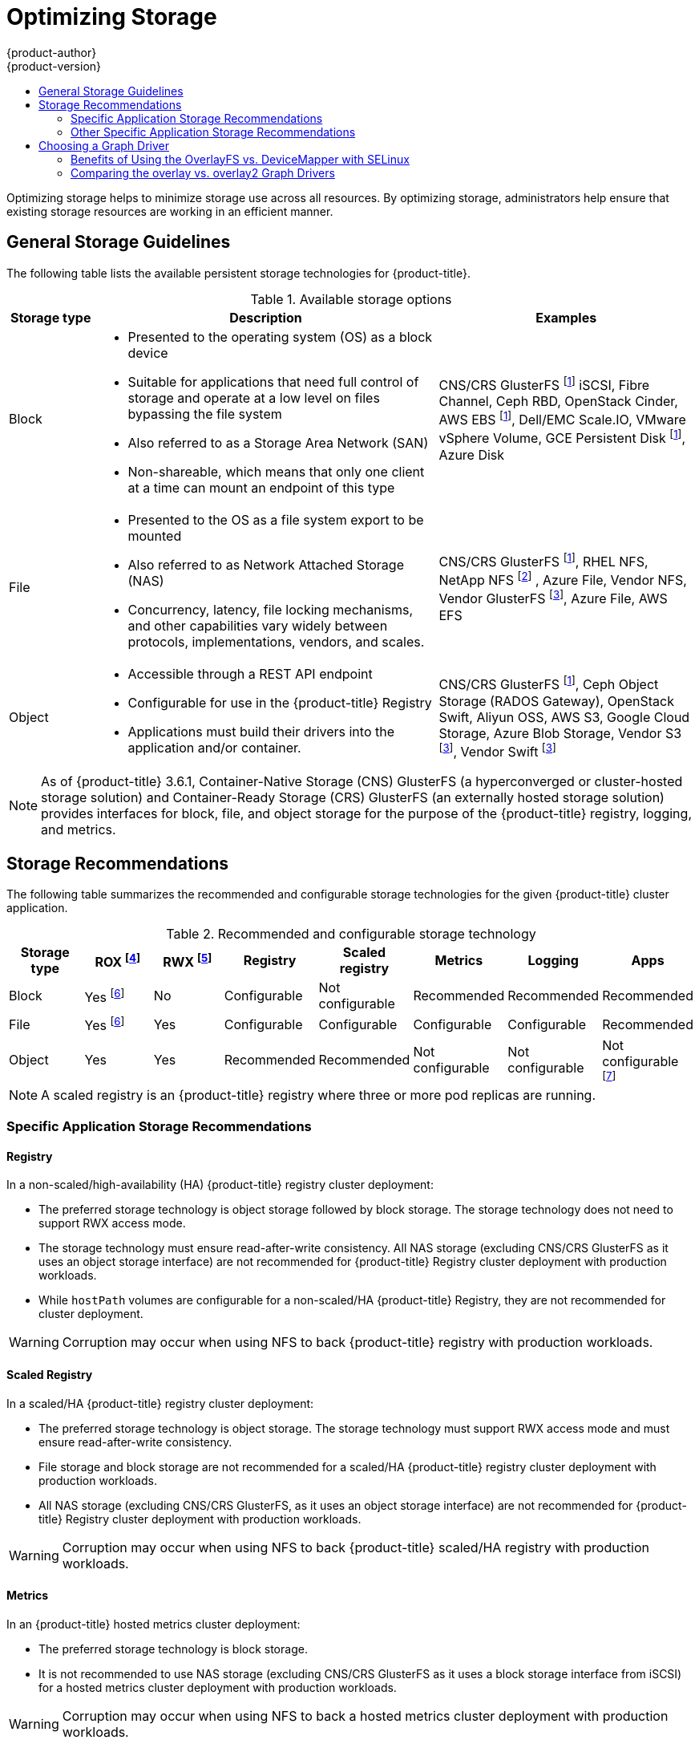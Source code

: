 [[scaling-performance-optimizing-storage]]
= Optimizing Storage
{product-author}
{product-version}
:data-uri:
:icons:
:experimental:
:toc: macro
:toc-title:
:prewrap!:

toc::[]

Optimizing storage helps to minimize storage use across all resources. By optimizing storage,
administrators help ensure that existing storage resources are working in an efficient manner.

[[general-storage-guidelines]]
== General Storage Guidelines

The following table lists the available persistent storage technologies for {product-title}.

.Available storage options
[cols="1,4,3",options="header"]
|===
| Storage type | Description | Examples

|Block
a|* Presented to the operating system (OS) as a block device
* Suitable for applications that need full control of storage and operate at a low level on files
bypassing the file system
* Also referred to as a Storage Area Network (SAN)
* Non-shareable, which means that only one client at a time can mount an endpoint of this type
| CNS/CRS GlusterFS footnoteref:[dynamicPV,CNS/CRS GlusterFS, Ceph RBD, OpenStack Cinder, AWS EBS, Azure Disk, GCE persistent disk, and VMware vSphere support dynamic persistent volume (PV) provisioning natively in {product-title}.]  iSCSI, Fibre Channel, Ceph RBD, OpenStack Cinder, AWS EBS footnoteref:[dynamicPV], Dell/EMC Scale.IO, VMware vSphere Volume, GCE Persistent Disk footnoteref:[dynamicPV], Azure Disk

|File
a| * Presented to the OS as a file system export to be mounted
* Also referred to as Network Attached Storage (NAS)
* Concurrency, latency, file locking mechanisms, and other capabilities vary widely between protocols, implementations, vendors, and scales.
| CNS/CRS GlusterFS footnoteref:[dynamicPV], RHEL NFS, NetApp NFS footnoteref:[netappnfs,NetApp NFS supports dynamic PV provisioning when using the Trident plugin.] , Azure File, Vendor NFS, Vendor GlusterFS footnoteref:[glusterfs, Vendor GlusterFS, Vendor S3, and Vendor Swift supportability and configurability may vary.], Azure File, AWS EFS

| Object
a| * Accessible through a REST API endpoint
* Configurable for use in the {product-title} Registry
* Applications must build their drivers into the application and/or container.
| CNS/CRS GlusterFS footnoteref:[dynamicPV], Ceph Object Storage (RADOS Gateway), OpenStack Swift, Aliyun OSS, AWS S3, Google Cloud Storage, Azure Blob Storage, Vendor S3 footnoteref:[glusterfs], Vendor Swift footnoteref:[glusterfs]
|===

[NOTE]
====
As of {product-title} 3.6.1, Container-Native Storage (CNS) GlusterFS (a hyperconverged or cluster-hosted storage solution) and Container-Ready Storage (CRS)
GlusterFS (an externally hosted storage solution) provides interfaces for block, file, and object storage for the purpose of the {product-title} registry, logging, and metrics.
====

[[back-end-recommendations]]
== Storage Recommendations

The following table summarizes the recommended and configurable storage technologies for the given {product-title} cluster application.

.Recommended and configurable storage technology
[options="header"]
|===
|Storage type |ROX footnoteref:[rox,ReadOnlyMany]|RWX footnoteref:[rwx,ReadWriteMany] |Registry|Scaled registry| Metrics|Logging|Apps

| Block
| Yes footnoteref:[disk,This does not apply to physical disk, VM physical disk, VMDK, loopback over NFS, AWS EBS, and Azure Disk.]
| No
| Configurable
| Not configurable
| Recommended
| Recommended
| Recommended

| File
| Yes footnoteref:[disk]
| Yes
| Configurable
| Configurable
| Configurable
| Configurable
| Recommended

| Object
| Yes
| Yes
| Recommended
| Recommended
| Not configurable
| Not configurable
| Not configurable footnoteref:[object,Object storage is not consumed through {product-title}'s PVs/persistent volume claims (PVCs). Apps must integrate with the object storage REST API. ]
|===

[NOTE]
====
A scaled registry is an {product-title} registry where three or more pod replicas are running.
====

[[application-storage-recommendations]]
=== Specific Application Storage Recommendations

[[registry]]
==== Registry

In a non-scaled/high-availability (HA) {product-title} registry cluster deployment:

* The preferred storage technology is object storage followed by block storage. The
storage technology does not need to support RWX access mode.
* The storage technology must ensure read-after-write consistency. All NAS storage (excluding CNS/CRS GlusterFS as it uses an object storage interface) are not
recommended for {product-title} Registry cluster deployment with production workloads.
* While `hostPath` volumes are configurable for a non-scaled/HA {product-title} Registry, they are not recommended for cluster deployment.

[WARNING]
====
Corruption may occur when using NFS to back {product-title} registry with production workloads.
====

[[scaled-registry]]
==== Scaled Registry

In a scaled/HA {product-title} registry cluster deployment:

* The preferred storage technology is object storage. The storage technology must support RWX access mode and must ensure read-after-write consistency.
* File storage and block storage are not recommended for a scaled/HA {product-title} registry cluster deployment with production workloads.
* All NAS storage (excluding CNS/CRS GlusterFS, as it uses an object storage interface) are not recommended for {product-title} Registry cluster deployment with production workloads.

[WARNING]
====
Corruption may occur when using NFS to back {product-title} scaled/HA registry with production workloads.
====

[[metrics]]
==== Metrics

In an {product-title} hosted metrics cluster deployment:

* The preferred storage technology is block storage.
* It is not recommended to use NAS storage (excluding CNS/CRS GlusterFS as it uses
a block storage interface from iSCSI) for a hosted metrics cluster deployment
with production workloads.

[WARNING]
====
Corruption may occur when using NFS to back a hosted metrics cluster deployment with production workloads.
====

[[logging]]
==== Logging

In an {product-title} hosted logging cluster deployment:

* The preferred storage technology is block storage.
* It is not recommended to use NAS storage (excluding CNS/CRS GlusterFS as it uses a block storage interface from iSCSI) for a hosted metrics cluster deployment with production workloads.

[WARNING]
====
Corruption may occur when using NFS to back hosted logging with production workloads.
====

[[applications]]
==== Applications

Application use cases vary from application to application, as described in the following examples:

* Storage technologies that support dynamic PV provisioning have low mount time latencies, and are not tied to nodes to support a healthy cluster.
* NFS does not guarantee read-after-write consistency and is not recommended for applications which require it.
* Applications that depend on writing to the same, shared NFS export may experience issues with production workloads.

[[other-storage-recommendations]]
=== Other Specific Application Storage Recommendations

* {product-title} Internal *etcd*: For the best etcd reliability, the lowest
consistent latency storage technology is preferable.
* OpenStack Cinder: OpenStack Cinder tends to be adept in ROX access mode use cases.
* Databases: Databases (RDBMSs, NoSQL DBs, etc.) tend to perform best with dedicated block storage.

[[choosing-a-graph-driver]]
== Choosing a Graph Driver

Container runtimes store images and containers in a graph driver (a pluggable
storage technology), such as DeviceMapper andOverlayFS. Each has advantages
and disadvantages.

For more information about OverlayFS, including supportability and usage caveats, see the
link:https://access.redhat.com/documentation/en-us/red_hat_enterprise_linux/?version=7[Red Hat Enterprise Linux (RHEL) 7 Release Notes] for your version.

.Graph Driver Comparisons
|===
|Name |Description |Benefits |Limitations

|Device Mapper loop-lvm
|Uses the Device Mapper thin provisioning module (dm-thin-pool) to implement
copy-on-write (CoW) snapshots. For each device mapper graph location, thin pool
is created based on two block devices, one for data and one for metadata. By
default, these block devices are created automatically by using loopback mounts
of automatically created sparse files.
|It works out of the box, so it is useful for prototyping and development purposes.
a|* Not all Portable Operating System Interface for Unix (POSIX) features work (for
example, `O_DIRECT`). Most importantly, this mode is unsupported for production
workloads.
* All containers and images share the same pool of capacity. It cannot be resized
without destroying and re-creating the pool.

|Device Mapper Thin Provisioning
|Also uses LVM, Device Mapper, and the dm-thinp kernel module. It differs by removing
the loopback device, talking straight to a raw partition (no filesystem).
a|* There are measurable performance advantages at moderate load and high density.
* It gives you per-container limits for capacity (10G by default).
a|* You have to have a dedicated partition for it.
* It is not set up by default in Red Hat Enterprise Linux (RHEL).
* All containers and images share the same pool of capacity. It cannot be resized
without destroying and re-creating the pool.

|OverlayFS
|Combines a lower (parent) and upper (child) filesystem and a working directory
(on the same filesystem as the child). The lower filesystem is the base image,
and when you create new containers, a new upper filesystem is created
containing the deltas.
a|* Faster than Device Mapper at starting and stopping containers. The startup time
difference between Device Mapper and Overlay is generally less than one second.
* Allows for page cache sharing.
|Not POSIX compliant.

|===

For more information about OverlayFS, including supportability and usage caveats, see the
link:https://access.redhat.com/documentation/en-us/red_hat_enterprise_linux/?version=7[Red Hat Enterprise Linux (RHEL) 7 Release Notes] for your version.

In production environments, using a Logical Volume Management (LVM) thin pool on top of regular block
devices (not loop devices) for container images and container root file system
storage is recommended.

Using a loop device can affect performance issues. While you can still
continue to use it, the following warning message is logged:

----
devmapper: Usage of loopback devices is strongly discouraged for production use.
Please use `--storage-opt dm.thinpooldev` or use `man docker` to refer to
dm.thinpooldev section.
----

To ease storage configuration, use the `docker-storage-setup` utility, which automates much of the configuration details:

. If you had a separate disk drive dedicated to Docker storage (for example,
*_/dev/xvdb_*), add the following to the *_/etc/sysconfig/docker-storage-setup_*
file:
+
----
DEVS=/dev/xvdb
VG=docker_vg
----

. Restart the `docker-storage-setup` service:
+
----
# systemctl restart docker-storage-setup
----
+
After the restart, `docker-storage-setup` sets up a volume group named
`docker_vg` and creates a thin-pool logical volume. Documentation for thin
provisioning on RHEL is available in link:https://access.redhat.com/documentation/en-US/Red_Hat_Enterprise_Linux/7/html-single/Logical_Volume_Manager_Administration/index.html[LVM
Administrator Guide]. View the newly created volumes with the `lsblk` command:
+
----
# lsblk /dev/xvdb
NAME MAJ:MIN RM SIZE RO TYPE MOUNTPOINT
xvdb 202:16 0 20G 0 disk
└─xvdb1 202:17 0 10G 0 part
  ├─docker_vg-docker--pool_tmeta 253:0 0 12M 0 lvm
  │ └─docker_vg-docker--pool 253:2 0 6.9G 0 lvm
  └─docker_vg-docker--pool_tdata 253:1 0 6.9G 0 lvm
  └─docker_vg-docker--pool 253:2 0 6.9G 0 lvm
----
+
[NOTE]
====
Thin-provisioned volumes are not mounted and have no file system (individual
containers do have an XFS file system), thus they do not show up in `df` output.
====

. To verify that Docker is using an LVM thin pool, and to monitor disk space
utilization, use the `docker info` command. The `Pool Name` corresponds with
the `VG` you specified in *_/etc/sysconfig/docker-storage-setup_*:
+
----
# docker info | egrep -i 'storage|pool|space|filesystem'
Storage Driver: devicemapper
 Pool Name: docker_vg-docker--pool
 Pool Blocksize: 524.3 kB
 Backing Filesystem: xfs
 Data Space Used: 62.39 MB
 Data Space Total: 6.434 GB
 Data Space Available: 6.372 GB
 Metadata Space Used: 40.96 kB
 Metadata Space Total: 16.78 MB
 Metadata Space Available: 16.74 MB
----

By default, a thin pool is configured to use 40% of the underlying block device.
As you use the storage, LVM automatically extends the thin pool up to 100%. This
is why the `Data Space Total` value does not match the full size of the
underlying LVM device. This auto-extend technique was used to unify the storage
approach taken in both Red Hat Enterprise Linux and Red Hat Atomic Host, which
only uses a single partition.

In development, Docker in Red Hat distributions defaults to a
loopback mounted sparse file. To see if your system is using the loopback mode:

----
# docker info|grep loop0
 Data file: /dev/loop0
----

[IMPORTANT]
====
Red Hat strongly recommends using the DeviceMapper storage driver in thin-pool
mode for production workloads.
====

OverlayFS is also supported for container runtimes use cases as of Red Hat Enterprise Linux
7.2, and provides faster start up time and page cache sharing, which can
potentially improve density by reducing overall memory utilization.

[[benefits-of-using-the-overlay-graph-driver]]
=== Benefits of Using the OverlayFS vs. DeviceMapper with SELinux 

The main advantage of the OverlayFS graph is Linux page cache sharing among
containers that share an image on the same node. This attribute of OverlayFS leads to
reduced input/output (I/O) during container startup (and, thus, faster container
startup time by several hundred milliseconds), as well as reduced memory usage
when similar images are running on a node. Both of these results are beneficial
in many environments, especially those with the goal of optimizing for density
and have high container churn rate (such as a build farm), or those that have
significant overlap in image content.

Page cache sharing is not possible with DeviceMapper because thin-provisioned
devices are allocated on a per-container basis.

[NOTE]
====
DeviceMapper is the default Docker storage configuration on Red Hat Enterprise Linux. 
The use of OverlayFS as the container storage
technology is under evaluation and moving Red Hat Enterprise Linux to OverlayFS as
the default in future releases is under consideration.
====

[[comparing-overlay-graph-drivers]]
=== Comparing the overlay vs. overlay2 Graph Drivers 

OverlayFS is a type of union file system. It allows you to overlay one file system on top of another. 
Changes are recorded in the upper file system, while the lower file system remains unmodified. 
This allows multiple users to share a file-system image, such as a container or a DVD-ROM, where the base image is on 
read-only media. 

OverlayFS layers two directories on a single Linux host and presents them as a single directory. These directories are 
called layers, and the unification process is referred to as a union mount. 

OverlayFS uses one of two graph drivers, *overlay* or *overlay2*. As of Red Hat Enterprise
Linux 7.2, *overlay*  
link:https://access.redhat.com/documentation/en-us/red_hat_enterprise_linux/7/html/7.2_release_notes/technology-preview-file_systems[became a supported graph driver]. 
As of Red Hat Enterprise Linux 7.4, *overlay2* link:https://access.redhat.com/solutions/2908851[became supported]. SELinux on the docker daemon became supported in 
Red Hat Enterprise Linux 7.4. See the link:https://access.redhat.com/documentation/en-us/red_hat_enterprise_linux/?version=7[Red Hat Enterprise Linux release notes] 
for information on using OverlayFS with your version of RHEL, including supportability and usage caveats.

The *overlay2* driver natively supports up to 128 lower OverlayFS layers but,
the *overlay* driver works only with a single lower OverlayFS layer. Because of this capability, the *overlay2* driver provides better performance 
for layer-related Docker commands, such as `docker build`, and consumes fewer inodes on the backing filesystem. 

Because the *overlay* driver works with a single lower OverlayFS layer, you cannot implement multi-layered images as multiple OverlayFS layers. 
Instead, each image layer is implemented as its own directory under *_/var/lib/docker/overlay_*. 
Hard links are then used as a space-efficient way to reference data shared with lower layers.

Docker link:https://docs.docker.com/storage/storagedriver/overlayfs-driver/[recommends] using the *overlay2* driver with OverlayFS rather than 
the *overlay* driver, because it is more efficient in terms of inode utilization.

[NOTE]
====
To use overlay2 with RHEL or CentOS you need version 3.10.0-693 or higher of the kernel.
====
